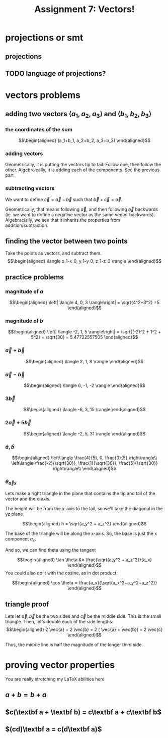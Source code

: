 :PROPERTIES:
:ID:       09408803-9D5D-44CD-836A-8A9E5B0B1742
:END:
#+TITLE: Assignment 7: Vectors!
* projections or smt
** projections
#+BEGIN_LATEX
\begin{tikzpicture}
\draw[thick,->] (0,0) -- (3,0) node[anchor=west] {x};
\draw[thick,->] (0,0) -- (0,3) node[above] {y};
\draw[thick,->] (0, 0) -- (1.5,2) node[above right] {(3, 4)};
\end{tikzpicture}
\begin{tikzpicture}
\draw[thick,->] (0,0) -- (3,0) node[anchor=west] {y};
\draw[thick,->] (0,0) -- (0,3) node[above] {z};
\draw[thick,->] (0, 0) -- (2,2.5) node[above right] {(4, 5)};
\end{tikzpicture}
\begin{tikzpicture}
\draw[thick,->] (0,0) -- (3,0) node[anchor=west] {x};
\draw[thick,->] (0,0) -- (0,3) node[above] {z};
\draw[thick,->] (0, 0) -- (1.5,2.5) node[above right] {(3, 5)};
\end{tikzpicture}
#+END_LATEX
** TODO language of projections?
* vectors problems
** adding two vectors $\langle a_1, a_2, a_3 \rangle$ and $\langle b_1, b_2, b_3 \rangle$
*** the coordinates of the sum
    
    \[\begin{aligned}
    (a_1+b_1, a_2+b_2, a_3+b_3)
    \end{aligned}\]
*** adding vectors
    Geometrically, it is putting the vectors tip to tail. Follow one, then follow the other.
    Algebraically, it is adding each of the components. See the previous part
*** subtracting vectors
    We want to define $\vec{c} = \vec{a} - \vec{b}$ such that $\vec{b} + \vec{c} = \vec{a}$.

    Geometrically, that means following $\vec{a}$, and then following $\vec{b}$ backwards (ie. we want to define a negative vector as the same vector backwards).
    Algebracially, we see that it inherits the properties from addition/subtraction. 
** finding the vector between two points
   Take the points as vectors, and subtract them. 
   \[\begin{aligned}
   \langle x_1-x_0, y_1-y_0, z_1-z_0 \rangle
   \end{aligned}\]
** practice problems
   
   
*** magnitude of $a$

   \[\begin{aligned}
   \left| \langle 4, 0, 3 \rangle\right| = \sqrt{4^2+3^2} =5
   \end{aligned}\]

*** magnitude of $b$
    
    \[\begin{aligned}
    \left| \langle -2, 1, 5 \rangle\right| = \sqrt{(-2)^2 + 1^2 + 5^2} = \sqrt{30} = 5.47722557505
    \end{aligned}\]
    
*** $\vec{a} + \vec{b}$
    
    \[\begin{aligned}
     \langle 2, 1, 8 \rangle
    \end{aligned}\]

    
*** $\vec{a} - \vec{b}$
    
    \[\begin{aligned}
     \langle 6, -1, -2 \rangle
    \end{aligned}\]
    

*** $3\vec{b}$
    
    \[\begin{aligned}
     \langle -6, 3, 15 \rangle
    \end{aligned}\]

    
*** $2 \vec{a} + 5 \vec{b}$
    
    \[\begin{aligned}
     \langle -2, 5, 31 \rangle
    \end{aligned}\]

    
*** $\hat{a}, \hat{b}$
    
    \[\begin{aligned}
     \left\langle \frac{4}{5}, 0, \frac{3}{5} \right\rangle\\
     \left\langle \frac{-2}{\sqrt{30}}, \frac{1}{\sqrt{30}}, \frac{5}{\sqrt{30}} \right\rangle\\
    \end{aligned}\]
    
*** $\theta_{\vec{a}x}$

    Lets make a right triangle in the plane that contains the tip and tail of the vector and the x-axis. 

    The height will be from the x-axis to the tail, so we'll take the diagonal in the yz plane
    
    \[\begin{aligned}
    h = \sqrt{a_y^2 + a_z^2}
    \end{aligned}\]

    The base of the triangle will be along the x-axis. So, the base is just the x component $a_x$.

    And so, we can find theta using the tangent
    
    \[\begin{aligned}
     \tan \theta &= \frac{\sqrt{a_y^2 + a_z^2}}{a_x}
    \end{aligned}\]
    You could also do it with the cosine, as in dot product:
    
    \[\begin{aligned}
    \cos  \theta = \frac{a_x}{\sqrt{a_x^2+a_y^2+a_z^2}}
    \end{aligned}\]


    
** triangle proof
   
   Lets let $\vec{a}, \vec{b}$ be the two sides and $\vec{c}$ be the middle side. This is the small triangle. Then, let's double each of the side lengths:
   \[\begin{aligned}
    2 \vec{a} + 2 \vec{b} = 2 ( \vec{a} + \vec{b}) = 2 \vec{c}
   \end{aligned}\]

   Thus, the middle line is half the magnitude of the longer third side.

   
* proving vector properties
  You are really stretching my LaTeX abilities here
  
** $a + b = b + a$

#+begin_latex
\begin{tikzpicture}
\draw[thick,->] (0,0) -- (5.5,0) node[anchor=west] {x};
\draw[thick,->] (0,0) -- (0,4.5) node[above] {y};
\draw[blue,thick,->] (0,0) -- (1,3) node[midway,above left] {a};
\draw[red,thick,->] (1,3) -- (5,4) node[midway,above left] {b};
\draw[red,thick,->] (0,0) -- (4,1) node[midway,below right] {b};
\draw[blue,thick,->] (4,1) -- (5,4) node[midway, below right] {a};
\draw[purple,thick,->] (0,0) -- (5,4) node[midway, above left] {a+b, b+a};
\end{tikzpicture}
#+end_latex

** $c(\textbf a + \textbf b) = c\textbf a + c\textbf b$
#+BEGIN_LATEX
\begin{tikzpicture}
\draw[thick,->] (0,0) -- (7,0) node[anchor=west] {x};
\draw[thick,->] (0,0) -- (0,5) node[above] {y};

\draw[blue,very thick,->] (0,0) -- (1,1.5) node[midway,right] {a};
\draw[red,thick,->] (1,1.5) -- (2,1) node[midway,above right] {b};
\draw[blue,thick,->] (2,1) -- (3,2.5) node[midway,above left] {a};
\draw[red,thick,->] (3,2.5) -- (4,2) node[midway,above right] {b};
\draw[blue,thick,->] (4,2) -- (5,3.5) node[midway,above left] {a};
\draw[red,very thick,->] (5,3.5) -- (6,3) node[midway,below left] {b};

\draw[blue,thick,->] (1,1.5) -- (2,3) node[midway,above left] {$c \vec \textbf a$};
\draw[blue,thick,->] (2,3) -- (3,4.5);
\draw[red,thick,->] (3,4.5) -- (4,4);
\draw[red,thick,->] (4,4) -- (5,3.5) node[midway,above right] {$c\vec{\textbf b}$};

\draw[purple, thick, ->] (0, 0) -- (2,1);
\draw[purple, thick, ->] (2, 1) -- (4,2) node[midway,below right] {$c\left(\vec \textbf a+\vec \textbf b \right)$};
\draw[purple, thick, ->] (4, 2) -- (6,3);
\end{tikzpicture}
#+END_LATEX

** $(cd)\textbf a = c(d\textbf a)$

#+BEGIN_LATEX
\begin{tikzpicture}
\draw[thick,->] (0,0) -- (6.5,0) node[anchor=west] {x};
\draw[thick,->] (0,0) -- (0,4) node[above] {y};

\draw[red, thick, ->] (0, 0.1) -- (1, 0.6);
\draw[red, thick, ->] (1, 0.6) -- (2, 1.1);
\draw[red, thick, ->] (2, 1.1) -- (3, 1.6) node[above left] {$(cd)\vec{\textbf a}$};
\draw[red, thick, ->] (3, 1.6) -- (4, 2.1);
\draw[red, thick, ->] (4, 2.1) -- (5, 2.6);
\draw[red, thick, ->] (5, 2.6) -- (6, 3.1);
\draw[purple, thick, ->] (0.1, 0) -- (2.1,1);
\draw[purple, thick, ->] (2.1, 1) -- (4.1,2) node[midway,below right] {$c(d\vec{\textbf a})$};
\draw[purple, thick, ->] (4.1, 2) -- (6.1,3);
\end{tikzpicture}
#+END_LATEX


